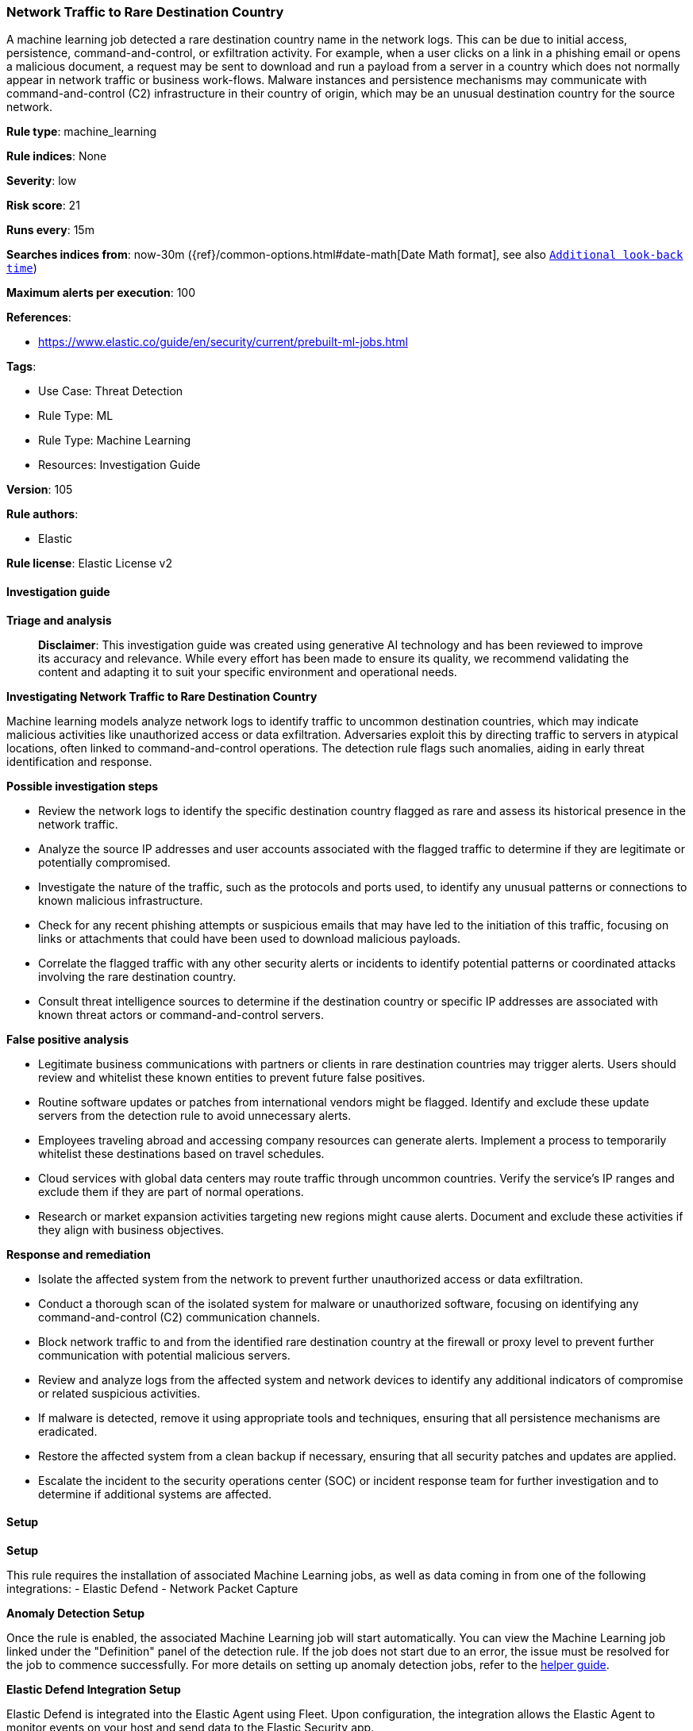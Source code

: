 [[prebuilt-rule-8-14-21-network-traffic-to-rare-destination-country]]
=== Network Traffic to Rare Destination Country

A machine learning job detected a rare destination country name in the network logs. This can be due to initial access, persistence, command-and-control, or exfiltration activity. For example, when a user clicks on a link in a phishing email or opens a malicious document, a request may be sent to download and run a payload from a server in a country which does not normally appear in network traffic or business work-flows. Malware instances and persistence mechanisms may communicate with command-and-control (C2) infrastructure in their country of origin, which may be an unusual destination country for the source network.

*Rule type*: machine_learning

*Rule indices*: None

*Severity*: low

*Risk score*: 21

*Runs every*: 15m

*Searches indices from*: now-30m ({ref}/common-options.html#date-math[Date Math format], see also <<rule-schedule, `Additional look-back time`>>)

*Maximum alerts per execution*: 100

*References*: 

* https://www.elastic.co/guide/en/security/current/prebuilt-ml-jobs.html

*Tags*: 

* Use Case: Threat Detection
* Rule Type: ML
* Rule Type: Machine Learning
* Resources: Investigation Guide

*Version*: 105

*Rule authors*: 

* Elastic

*Rule license*: Elastic License v2


==== Investigation guide



*Triage and analysis*


> **Disclaimer**:
> This investigation guide was created using generative AI technology and has been reviewed to improve its accuracy and relevance. While every effort has been made to ensure its quality, we recommend validating the content and adapting it to suit your specific environment and operational needs.


*Investigating Network Traffic to Rare Destination Country*


Machine learning models analyze network logs to identify traffic to uncommon destination countries, which may indicate malicious activities like unauthorized access or data exfiltration. Adversaries exploit this by directing traffic to servers in atypical locations, often linked to command-and-control operations. The detection rule flags such anomalies, aiding in early threat identification and response.


*Possible investigation steps*


- Review the network logs to identify the specific destination country flagged as rare and assess its historical presence in the network traffic.
- Analyze the source IP addresses and user accounts associated with the flagged traffic to determine if they are legitimate or potentially compromised.
- Investigate the nature of the traffic, such as the protocols and ports used, to identify any unusual patterns or connections to known malicious infrastructure.
- Check for any recent phishing attempts or suspicious emails that may have led to the initiation of this traffic, focusing on links or attachments that could have been used to download malicious payloads.
- Correlate the flagged traffic with any other security alerts or incidents to identify potential patterns or coordinated attacks involving the rare destination country.
- Consult threat intelligence sources to determine if the destination country or specific IP addresses are associated with known threat actors or command-and-control servers.


*False positive analysis*


- Legitimate business communications with partners or clients in rare destination countries may trigger alerts. Users should review and whitelist these known entities to prevent future false positives.
- Routine software updates or patches from international vendors might be flagged. Identify and exclude these update servers from the detection rule to avoid unnecessary alerts.
- Employees traveling abroad and accessing company resources can generate alerts. Implement a process to temporarily whitelist these destinations based on travel schedules.
- Cloud services with global data centers may route traffic through uncommon countries. Verify the service's IP ranges and exclude them if they are part of normal operations.
- Research or market expansion activities targeting new regions might cause alerts. Document and exclude these activities if they align with business objectives.


*Response and remediation*


- Isolate the affected system from the network to prevent further unauthorized access or data exfiltration.
- Conduct a thorough scan of the isolated system for malware or unauthorized software, focusing on identifying any command-and-control (C2) communication channels.
- Block network traffic to and from the identified rare destination country at the firewall or proxy level to prevent further communication with potential malicious servers.
- Review and analyze logs from the affected system and network devices to identify any additional indicators of compromise or related suspicious activities.
- If malware is detected, remove it using appropriate tools and techniques, ensuring that all persistence mechanisms are eradicated.
- Restore the affected system from a clean backup if necessary, ensuring that all security patches and updates are applied.
- Escalate the incident to the security operations center (SOC) or incident response team for further investigation and to determine if additional systems are affected.

==== Setup



*Setup*


This rule requires the installation of associated Machine Learning jobs, as well as data coming in from one of the following integrations:
- Elastic Defend
- Network Packet Capture


*Anomaly Detection Setup*


Once the rule is enabled, the associated Machine Learning job will start automatically. You can view the Machine Learning job linked under the "Definition" panel of the detection rule. If the job does not start due to an error, the issue must be resolved for the job to commence successfully. For more details on setting up anomaly detection jobs, refer to the https://www.elastic.co/guide/en/kibana/current/xpack-ml-anomalies.html[helper guide].


*Elastic Defend Integration Setup*

Elastic Defend is integrated into the Elastic Agent using Fleet. Upon configuration, the integration allows the Elastic Agent to monitor events on your host and send data to the Elastic Security app.


*Prerequisite Requirements:*

- Fleet is required for Elastic Defend.
- To configure Fleet Server refer to the https://www.elastic.co/guide/en/fleet/current/fleet-server.html[documentation].


*The following steps should be executed in order to add the Elastic Defend integration to your system:*

- Go to the Kibana home page and click "Add integrations".
- In the query bar, search for "Elastic Defend" and select the integration to see more details about it.
- Click "Add Elastic Defend".
- Configure the integration name and optionally add a description.
- Select the type of environment you want to protect, either "Traditional Endpoints" or "Cloud Workloads".
- Select a configuration preset. Each preset comes with different default settings for Elastic Agent, you can further customize these later by configuring the Elastic Defend integration policy. https://www.elastic.co/guide/en/security/current/configure-endpoint-integration-policy.html[Helper guide].
- We suggest selecting "Complete EDR (Endpoint Detection and Response)" as a configuration setting, that provides "All events; all preventions"
- Enter a name for the agent policy in "New agent policy name". If other agent policies already exist, you can click the "Existing hosts" tab and select an existing policy instead.
For more details on Elastic Agent configuration settings, refer to the https://www.elastic.co/guide/en/fleet/current/agent-policy.html[helper guide].
- Click "Save and Continue".
- To complete the integration, select "Add Elastic Agent to your hosts" and continue to the next section to install the Elastic Agent on your hosts.
For more details on Elastic Defend refer to the https://www.elastic.co/guide/en/security/current/install-endpoint.html[helper guide].


*Network Packet Capture Integration Setup*

The Network Packet Capture integration sniffs network packets on a host and dissects known protocols. Monitoring the network traffic is critical to gaining observability and securing your environment — ensuring high levels of performance and security. The Network Packet Capture integration captures the network traffic between your application servers, decodes common application layer protocols and records the interesting fields for each transaction.


*The following steps should be executed in order to add the Elastic Agent System integration "network_traffic" to your system:*

- Go to the Kibana home page and click “Add integrations”.
- In the query bar, search for “Network Packet Capture” and select the integration to see more details about it.
- Click “Add Network Packet Capture”.
- Configure the integration name and optionally add a description.
- Review optional and advanced settings accordingly.
- Add the newly installed “network_traffic” to an existing or a new agent policy, and deploy the agent on your system from which network log files are desirable.
- Click “Save and Continue”.
- For more details on the integration refer to the https://docs.elastic.co/integrations/network_traffic[helper guide].


